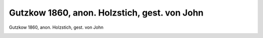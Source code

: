 Gutzkow 1860, anon. Holzstich, gest. von John
=============================================

Gutzkow 1860, anon. Holzstich, gest. von John

.. image:: GuBi1860-small.jpg
   :alt:

.. rst-class:: source

  (Die deutsche Schaubühne. Heft 8, 1860.)
